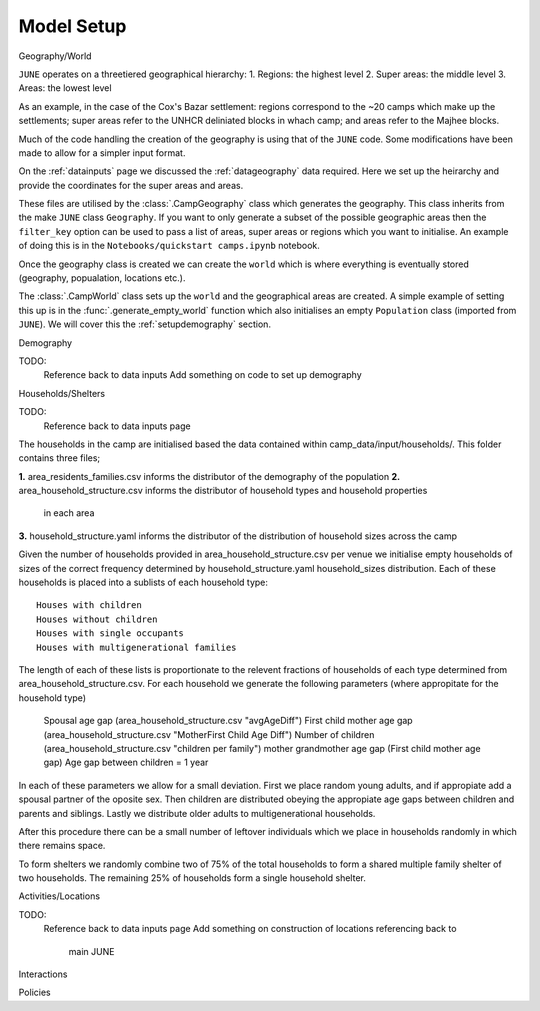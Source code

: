 .. _modelsetup:

Model Setup
===========

Geography/World


``JUNE`` operates on a threetiered geographical hierarchy:
1. Regions: the highest level
2. Super areas: the middle level
3. Areas: the lowest level

As an example, in the case of the Cox's Bazar settlement: regions
correspond to the ~20 camps which make up the settlements; super areas
refer to the UNHCR deliniated blocks in whach camp; and areas refer to
the Majhee blocks.

Much of the code handling the creation of the geography is using that
of the ``JUNE`` code. Some modifications have been made to allow for a
simpler input format.

On the :ref:`datainputs` page we discussed the :ref:`datageography` data required. Here we set up the heirarchy and provide the
coordinates for the super areas and areas.

These files are utilised by the :class:`.CampGeography` class which
generates the geography. This class inherits from the make ``JUNE``
class ``Geography``. If you want to only generate a subset of the
possible geographic areas then the ``filter_key`` option can be used
to pass a list of areas, super areas or regions which you want to
initialise. An example of doing this is in the ``Notebooks/quickstart camps.ipynb`` notebook.

Once the geography class is created we can create the ``world`` which
is where everything is eventually stored (geography, popualation,
locations etc.).

The :class:`.CampWorld` class sets up the ``world`` and the
geographical areas are created. A simple example of setting this up is
in the :func:`.generate_empty_world` function which also initialises
an empty ``Population`` class (imported from ``JUNE``). We will cover
this the :ref:`setupdemography` section.

.. _setupdemography: 

Demography


TODO:
 Reference back to data inputs
 Add something on code to set up demography

Households/Shelters


TODO:
 Reference back to data inputs page

The households in the camp are initialised based the data contained within camp_data/input/households/.
This folder contains three files;

**1.** area_residents_families.csv informs the distributor of the demography of the population
**2.** area_household_structure.csv informs the distributor of household types and household properties 
   in each area
**3.** household_structure.yaml informs the distributor of the distribution of household sizes across the camp

Given the number of households provided in area_household_structure.csv per venue we initialise empty households of sizes
of the correct frequency determined by household_structure.yaml household_sizes distribution. Each of these households
is placed into a sublists of each household type::
   Houses with children
   Houses without children
   Houses with single occupants
   Houses with multigenerational families
The length of each of these lists is proportionate to the relevent fractions of households of each type determined from 
area_household_structure.csv. For each household we generate the following parameters (where appropitate for the household type)
   Spousal age gap (area_household_structure.csv "avgAgeDiff")
   First child mother age gap (area_household_structure.csv "MotherFirst Child Age Diff")
   Number of children (area_household_structure.csv "children per family")
   mother grandmother age gap (First child mother age gap)
   Age gap between children = 1 year
In each of these parameters we allow for a small deviation. First we place random young adults, and if appropiate add a spousal 
partner of the oposite sex. Then children are distributed obeying the appropiate age gaps between children and parents and siblings.
Lastly we distribute older adults to multigenerational households.

After this procedure there can be a small number of leftover individuals which we place in households randomly in which there remains 
space.

To form shelters we randomly combine two of 75% of the total households to form a shared multiple family shelter of two households. The remaining 25% of households form 
a single household shelter. 



Activities/Locations


TODO:
 Reference back to data inputs page
 Add something on construction of locations  referencing back to
  main JUNE

.. _setupinteractions:
  
Interactions


Policies




